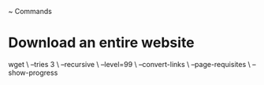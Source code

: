 ~ Commands

* Download an entire website
wget \
--tries 3 \
--recursive \
--level=99 \
--convert-links \
--page-requisites \
--show-progress